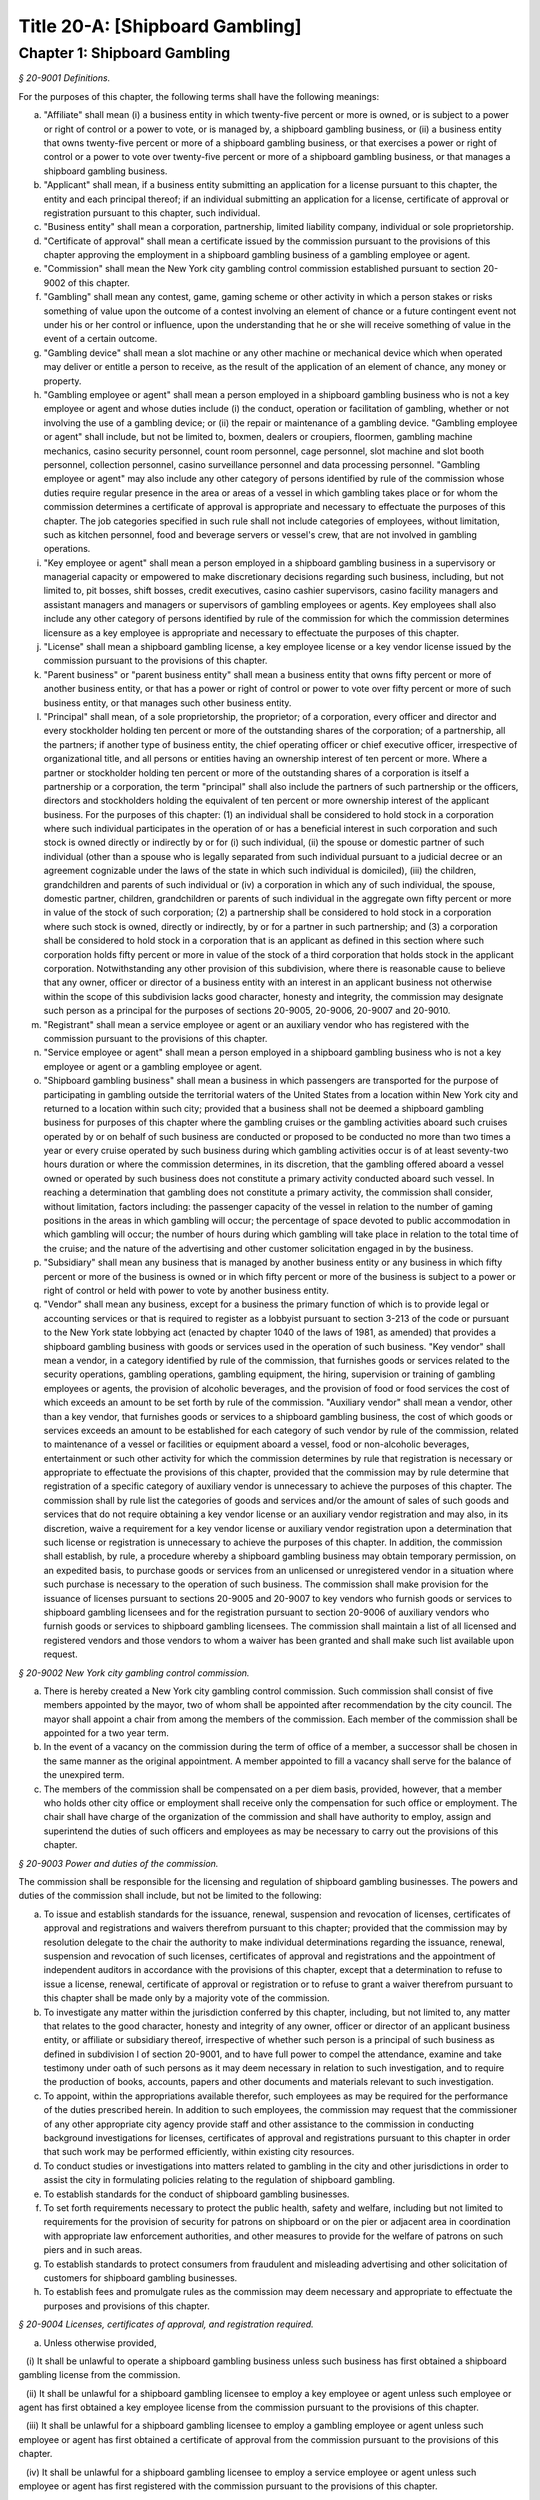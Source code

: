 Title 20-A: [Shipboard Gambling]
======================================================================================================

Chapter 1: Shipboard Gambling
--------------------------------------------------------------------------------------------------------------------------------------------------------------------------------------------------------



*§ 20-9001 Definitions.*


For the purposes of this chapter, the following terms shall have the following meanings:

a. "Affiliate" shall mean (i) a business entity in which twenty-five percent or more is owned, or is subject to a power or right of control or a power to vote, or is managed by, a shipboard gambling business, or (ii) a business entity that owns twenty-five percent or more of a shipboard gambling business, or that exercises a power or right of control or a power to vote over twenty-five percent or more of a shipboard gambling business, or that manages a shipboard gambling business.

b. "Applicant" shall mean, if a business entity submitting an application for a license pursuant to this chapter, the entity and each principal thereof; if an individual submitting an application for a license, certificate of approval or registration pursuant to this chapter, such individual.

c. "Business entity" shall mean a corporation, partnership, limited liability company, individual or sole proprietorship.

d. "Certificate of approval" shall mean a certificate issued by the commission pursuant to the provisions of this chapter approving the employment in a shipboard gambling business of a gambling employee or agent.

e. "Commission" shall mean the New York city gambling control commission established pursuant to section 20-9002 of this chapter.

f. "Gambling" shall mean any contest, game, gaming scheme or other activity in which a person stakes or risks something of value upon the outcome of a contest involving an element of chance or a future contingent event not under his or her control or influence, upon the understanding that he or she will receive something of value in the event of a certain outcome.

g. "Gambling device" shall mean a slot machine or any other machine or mechanical device which when operated may deliver or entitle a person to receive, as the result of the application of an element of chance, any money or property.

h. "Gambling employee or agent" shall mean a person employed in a shipboard gambling business who is not a key employee or agent and whose duties include (i) the conduct, operation or facilitation of gambling, whether or not involving the use of a gambling device; or (ii) the repair or maintenance of a gambling device. "Gambling employee or agent" shall include, but not be limited to, boxmen, dealers or croupiers, floormen, gambling machine mechanics, casino security personnel, count room personnel, cage personnel, slot machine and slot booth personnel, collection personnel, casino surveillance personnel and data processing personnel. "Gambling employee or agent" may also include any other category of persons identified by rule of the commission whose duties require regular presence in the area or areas of a vessel in which gambling takes place or for whom the commission determines a certificate of approval is appropriate and necessary to effectuate the purposes of this chapter. The job categories specified in such rule shall not include categories of employees, without limitation, such as kitchen personnel, food and beverage servers or vessel's crew, that are not involved in gambling operations.

i. "Key employee or agent" shall mean a person employed in a shipboard gambling business in a supervisory or managerial capacity or empowered to make discretionary decisions regarding such business, including, but not limited to, pit bosses, shift bosses, credit executives, casino cashier supervisors, casino facility managers and assistant managers and managers or supervisors of gambling employees or agents. Key employees shall also include any other category of persons identified by rule of the commission for which the commission determines licensure as a key employee is appropriate and necessary to effectuate the purposes of this chapter.

j. "License" shall mean a shipboard gambling license, a key employee license or a key vendor license issued by the commission pursuant to the provisions of this chapter.

k. "Parent business" or "parent business entity" shall mean a business entity that owns fifty percent or more of another business entity, or that has a power or right of control or power to vote over fifty percent or more of such business entity, or that manages such other business entity.

l. "Principal" shall mean, of a sole proprietorship, the proprietor; of a corporation, every officer and director and every stockholder holding ten percent or more of the outstanding shares of the corporation; of a partnership, all the partners; if another type of business entity, the chief operating officer or chief executive officer, irrespective of organizational title, and all persons or entities having an ownership interest of ten percent or more. Where a partner or stockholder holding ten percent or more of the outstanding shares of a corporation is itself a partnership or a corporation, the term "principal" shall also include the partners of such partnership or the officers, directors and stockholders holding the equivalent of ten percent or more ownership interest of the applicant business. For the purposes of this chapter: (1) an individual shall be considered to hold stock in a corporation where such individual participates in the operation of or has a beneficial interest in such corporation and such stock is owned directly or indirectly by or for (i) such individual, (ii) the spouse or domestic partner of such individual (other than a spouse who is legally separated from such individual pursuant to a judicial decree or an agreement cognizable under the laws of the state in which such individual is domiciled), (iii) the children, grandchildren and parents of such individual or (iv) a corporation in which any of such individual, the spouse, domestic partner, children, grandchildren or parents of such individual in the aggregate own fifty percent or more in value of the stock of such corporation; (2) a partnership shall be considered to hold stock in a corporation where such stock is owned, directly or indirectly, by or for a partner in such partnership; and (3) a corporation shall be considered to hold stock in a corporation that is an applicant as defined in this section where such corporation holds fifty percent or more in value of the stock of a third corporation that holds stock in the applicant corporation. Notwithstanding any other provision of this subdivision, where there is reasonable cause to believe that any owner, officer or director of a business entity with an interest in an applicant business not otherwise within the scope of this subdivision lacks good character, honesty and integrity, the commission may designate such person as a principal for the purposes of sections 20-9005, 20-9006, 20-9007 and 20-9010.

m. "Registrant" shall mean a service employee or agent or an auxiliary vendor who has registered with the commission pursuant to the provisions of this chapter.

n. "Service employee or agent" shall mean a person employed in a shipboard gambling business who is not a key employee or agent or a gambling employee or agent.

o. "Shipboard gambling business" shall mean a business in which passengers are transported for the purpose of participating in gambling outside the territorial waters of the United States from a location within New York city and returned to a location within such city; provided that a business shall not be deemed a shipboard gambling business for purposes of this chapter where the gambling cruises or the gambling activities aboard such cruises operated by or on behalf of such business are conducted or proposed to be conducted no more than two times a year or every cruise operated by such business during which gambling activities occur is of at least seventy-two hours duration or where the commission determines, in its discretion, that the gambling offered aboard a vessel owned or operated by such business does not constitute a primary activity conducted aboard such vessel. In reaching a determination that gambling does not constitute a primary activity, the commission shall consider, without limitation, factors including: the passenger capacity of the vessel in relation to the number of gaming positions in the areas in which gambling will occur; the percentage of space devoted to public accommodation in which gambling will occur; the number of hours during which gambling will take place in relation to the total time of the cruise; and the nature of the advertising and other customer solicitation engaged in by the business.

p. "Subsidiary" shall mean any business that is managed by another business entity or any business in which fifty percent or more of the business is owned or in which fifty percent or more of the business is subject to a power or right of control or held with power to vote by another business entity.

q. "Vendor" shall mean any business, except for a business the primary function of which is to provide legal or accounting services or that is required to register as a lobbyist pursuant to section 3-213 of the code or pursuant to the New York state lobbying act (enacted by chapter 1040 of the laws of 1981, as amended) that provides a shipboard gambling business with goods or services used in the operation of such business. "Key vendor" shall mean a vendor, in a category identified by rule of the commission, that furnishes goods or services related to the security operations, gambling operations, gambling equipment, the hiring, supervision or training of gambling employees or agents, the provision of alcoholic beverages, and the provision of food or food services the cost of which exceeds an amount to be set forth by rule of the commission. "Auxiliary vendor" shall mean a vendor, other than a key vendor, that furnishes goods or services to a shipboard gambling business, the cost of which goods or services exceeds an amount to be established for each category of such vendor by rule of the commission, related to maintenance of a vessel or facilities or equipment aboard a vessel, food or non-alcoholic beverages, entertainment or such other activity for which the commission determines by rule that registration is necessary or appropriate to effectuate the provisions of this chapter, provided that the commission may by rule determine that registration of a specific category of auxiliary vendor is unnecessary to achieve the purposes of this chapter. The commission shall by rule list the categories of goods and services and/or the amount of sales of such goods and services that do not require obtaining a key vendor license or an auxiliary vendor registration and may also, in its discretion, waive a requirement for a key vendor license or auxiliary vendor registration upon a determination that such license or registration is unnecessary to achieve the purposes of this chapter. In addition, the commission shall establish, by rule, a procedure whereby a shipboard gambling business may obtain temporary permission, on an expedited basis, to purchase goods or services from an unlicensed or unregistered vendor in a situation where such purchase is necessary to the operation of such business. The commission shall make provision for the issuance of licenses pursuant to sections 20-9005 and 20-9007 to key vendors who furnish goods or services to shipboard gambling licensees and for the registration pursuant to section 20-9006 of auxiliary vendors who furnish goods or services to shipboard gambling licensees. The commission shall maintain a list of all licensed and registered vendors and those vendors to whom a waiver has been granted and shall make such list available upon request.








*§ 20-9002 New York city gambling control commission.*


a. There is hereby created a New York city gambling control commission. Such commission shall consist of five members appointed by the mayor, two of whom shall be appointed after recommendation by the city council. The mayor shall appoint a chair from among the members of the commission. Each member of the commission shall be appointed for a two year term.

b. In the event of a vacancy on the commission during the term of office of a member, a successor shall be chosen in the same manner as the original appointment. A member appointed to fill a vacancy shall serve for the balance of the unexpired term.

c. The members of the commission shall be compensated on a per diem basis, provided, however, that a member who holds other city office or employment shall receive only the compensation for such office or employment. The chair shall have charge of the organization of the commission and shall have authority to employ, assign and superintend the duties of such officers and employees as may be necessary to carry out the provisions of this chapter.








*§ 20-9003 Power and duties of the commission.*


The commission shall be responsible for the licensing and regulation of shipboard gambling businesses. The powers and duties of the commission shall include, but not be limited to the following:

a. To issue and establish standards for the issuance, renewal, suspension and revocation of licenses, certificates of approval and registrations and waivers therefrom pursuant to this chapter; provided that the commission may by resolution delegate to the chair the authority to make individual determinations regarding the issuance, renewal, suspension and revocation of such licenses, certificates of approval and registrations and the appointment of independent auditors in accordance with the provisions of this chapter, except that a determination to refuse to issue a license, renewal, certificate of approval or registration or to refuse to grant a waiver therefrom pursuant to this chapter shall be made only by a majority vote of the commission.

b. To investigate any matter within the jurisdiction conferred by this chapter, including, but not limited to, any matter that relates to the good character, honesty and integrity of any owner, officer or director of an applicant business entity, or affiliate or subsidiary thereof, irrespective of whether such person is a principal of such business as defined in subdivision l of section 20-9001, and to have full power to compel the attendance, examine and take testimony under oath of such persons as it may deem necessary in relation to such investigation, and to require the production of books, accounts, papers and other documents and materials relevant to such investigation.

c. To appoint, within the appropriations available therefor, such employees as may be required for the performance of the duties prescribed herein. In addition to such employees, the commission may request that the commissioner of any other appropriate city agency provide staff and other assistance to the commission in conducting background investigations for licenses, certificates of approval and registrations pursuant to this chapter in order that such work may be performed efficiently, within existing city resources.

d. To conduct studies or investigations into matters related to gambling in the city and other jurisdictions in order to assist the city in formulating policies relating to the regulation of shipboard gambling.

e. To establish standards for the conduct of shipboard gambling businesses.

f. To set forth requirements necessary to protect the public health, safety and welfare, including but not limited to requirements for the provision of security for patrons on shipboard or on the pier or adjacent area in coordination with appropriate law enforcement authorities, and other measures to provide for the welfare of patrons on such piers and in such areas.

g. To establish standards to protect consumers from fraudulent and misleading advertising and other solicitation of customers for shipboard gambling businesses.

h. To establish fees and promulgate rules as the commission may deem necessary and appropriate to effectuate the purposes and provisions of this chapter.








*§ 20-9004 Licenses, certificates of approval, and registration required.*


a. Unless otherwise provided,

   (i) It shall be unlawful to operate a shipboard gambling business unless such business has first obtained a shipboard gambling license from the commission.

   (ii) It shall be unlawful for a shipboard gambling licensee to employ a key employee or agent unless such employee or agent has first obtained a key employee license from the commission pursuant to the provisions of this chapter.

   (iii) It shall be unlawful for a shipboard gambling licensee to employ a gambling employee or agent unless such employee or agent has first obtained a certificate of approval from the commission pursuant to the provisions of this chapter.

   (iv) It shall be unlawful for a shipboard gambling licensee to employ a service employee or agent unless such employee or agent has first registered with the commission pursuant to the provisions of this chapter.

   (v) It shall be unlawful for a shipboard gambling licensee to purchase goods or services from a key vendor or an auxiliary vendor unless such vendor has first obtained a key vendor license or has registered with the commission, whichever is appropriate.

b. A license, certificate of approval or registration issued pursuant to this chapter or any rule promulgated hereunder shall not be transferred or assigned or used by any person or entity other than the licensee, holder of a certificate of approval or registrant to whom it was issued.

c. A license, certificate of approval or registration issued pursuant to this chapter shall be valid for a period of two years and shall, upon proper application for renewal pursuant to rule of the commission setting forth an expeditious procedure for the updating and review of the information required to be submitted by the applicant, be renewable for two year periods thereafter, except that the renewal period for a shipboard gambling license shall be for one year for each of the first two renewal periods succeeding the initial issuance of such license, and thereafter for two years.

d. The commission shall promulgate rules establishing the fees and the manner of payment of fees for any investigation, license, certificate of approval or registration required by this chapter in an amount sufficient to compensate the city for the administrative expense of conducting investigations and issuing or renewing a license, certificate of approval or registration and the expense of inspections and other activities related thereto.








*§ 20-9005 License application; application for certificate of approval.*


a. An applicant for a license or certificate of approval pursuant to this chapter shall submit an application in the form and containing the information prescribed by the commission. An application for a license shall be accompanied by:

   (i) in the case of any applicant business, a list of the names and addresses of all principals of such business, and, in the case of a shipboard gambling business, all key employees employed or proposed to be employed in the business; and

   (ii) in the case of a shipboard gambling business, a list of the names of all key and auxiliary vendors and prospective and anticipated key and auxiliary vendors and the names and job titles of all gambling and service employees and agents, prospective gambling and service employees and agents of the applicant business who are or who the applicant proposes to be engaged in the operation of the shipboard gambling business;

   (iii) such other information as the commission shall determine by rule will properly identify employees and agents and prospective employees and agents;

   (iv) in the case of a shipboard gambling business, a description, accompanied by diagrams where appropriate, detailing the provisions that will be made by the applicant for security and other measures prescribed for the welfare of patrons by rule of the commission;

   (v) in the case of a shipboard gambling business, a description of the financial capacity and cash management system of the shipboard gambling business demonstrating the ability of such business to maintain and operate the business responsibly and to provide payment to patrons; and

   (vi) a form signed by each applicant authorizing the release to the city of financial and other information required by the commission and waiving any claims against the city that might arise in connection with the investigation of the applicant or the release of any information resulting from such investigation to other appropriate government officials.

b. i. An applicant for a license or a certificate of approval shall be fingerprinted by a person designated for such purpose by the commission, the department of investigation or the police department and pay a fee to be submitted to the division of criminal justice services and/or the federal bureau of investigation for the purposes of obtaining criminal history records.

   ii. An applicant for a license or a certificate of approval shall provide to the commission, upon a form prescribed by the commission and subject to such minimum dollar thresholds and other reporting requirements set forth on such form, information for the purpose of enabling the commission to determine the good character, honesty and integrity of the applicant, including but not limited to:

      (a) a listing of the names and addresses of any person having a beneficial interest in an applicant business, and the amount and nature of such interest;

      (b) a listing of the amounts in which such applicant is indebted, including mortgages on real property, and the names and addresses of all persons to whom such debts are owned;

      (c) a listing of such applicant's real property holdings or mortgage or other interest in real property held by such applicant other than a primary residence and the names and addresses of all co-owners of such interest;

      (d) the name and address of any business in which such applicant holds an equity or debt interest, excluding any interest in publicly traded stocks or bonds;

      (e) the names and addresses of all persons or entities from whom an applicant has received gifts valued at more than one thousand dollars in any of the past three years, and the name of all persons or entities excluding any organization recognized by the Internal Revenue Service under section 501(c)(3) of the Internal Revenue Code to whom the applicant has given such gifts in any of the past three years;

      (f) a listing of all criminal convictions, in any jurisdiction, of the applicant;

      (g) a listing of all pending civil or criminal actions to which the applicant knows or should have known that he or she is a party;

      (h) a listing of any determination by a federal, state or city regulatory agency of a violation by the applicant of statutes, laws, rules or regulations relating to the applicant's conduct where such violation has resulted in the suspension or revocation of a permit, license or other permission required in connection with the operation of a business or in a civil fine, penalty, settlement or injunctive relief in excess of threshold amounts or of a type established by the commission;

      (i) a listing of any criminal or civil investigation by a federal, state, or local prosecutorial agency, investigative agency or regulatory agency, in the five year period preceding the application, wherein such applicant:

         (A) knew or should have known that the applicant was the subject of such investigation, or

         (B) has received a subpoena requiring the production of documents or information in connection with such investigation;

      (j) a certification that an applicant business has paid all federal, state, and local income taxes related to the applicant's business for which the applicant is responsible for the three tax years preceding the date of the application or documentation that the applicant is contesting such taxes in a pending judicial or administrative proceeding;

      (k) a listing of any license, permit or other permission held by the applicant to engage in any capacity in a gambling business or activity in any jurisdiction;

      (l) a listing of any denials to the applicant by any jurisdiction of a license, permit or other permission to engage in any capacity in a gambling business or activity; and

      (m) such additional information concerning the sources and nature of funding of an applicant business and the good character, honesty and integrity of applicants that the commission may deem appropriate and reasonable. An applicant may submit any additional information that the applicant believes demonstrates the applicant's good character, honesty and integrity, including a licensing determination from another jurisdiction. Notwithstanding any provision of this subdivision, an applicant for a certificate of approval shall not be required to submit information described in subparagraphs (a) and (m) of this paragraph or any other information the commission determines is not necessary or appropriate. An applicant may also submit to the commission any material or explanation which the applicant believes demonstrates that any information submitted pursuant to this paragraph does not reflect adversely upon the applicant's good character, honesty and integrity. The commission may require that applicants pay fees to cover the expenses of fingerprinting and background investigations provided for in this subdivision.

   iii. In the case of a shipboard gambling business, the commission may also require that an applicant submit any or all of the information required by this paragraph with respect to any affiliate or subsidiary of the applicant that owns or operates a business in any jurisdiction.

   iv. Notwithstanding any provision of this chapter, for purposes of this section in the case of an applicant shipboard gambling business that has a parent business entity:

      (A) fingerprinting and disclosure under this section shall be required of any person acting for or on behalf of the parent business who has direct management or supervisory responsibility for the operations or performance of the applicant;

      (B) the chief executive officer, chief operating officer and chief financial officer, or any other person exercising comparable responsibilities and functions, of any subsidiary or affiliate of such parent business entity over which any person subject to fingerprinting and disclosure under subparagraph (A) of this paragraph exercises similar responsibilities shall be fingerprinted and shall submit the information required pursuant to subparagraphs (f) and (g) of paragraph ii of this subdivision, as well as such additional information pursuant to this paragraph as the commission may find necessary; and

      (C) the listing specified under subparagraph (i) of paragraph ii of this subdivision shall also be provided for any subsidiary or affiliate of the parent business entity for which fingerprinting and disclosure by principals thereof is made pursuant to (B) of this paragraph.

   v. The chief executive officer, chief operating officer and chief financial officer, or any other person exercising comparable responsibilities and functions, of and subsidiary or affiliate of a shipboard gambling business shall be fingerprinted and shall submit the information required pursuant to subparagraphs (f), (g) and (i) of paragraph ii of this subdivision, as well as such other information pursuant to this paragraph that the commission may find necessary.

c. A business required to be licensed pursuant to this chapter shall inform the commission, within a reasonable time, of any changes in the ownership composition of such business, the addition or deletion of any principal at any time subsequent to the issuance of the license, the arrest or criminal conviction of any principal of the business, or any other material change in the information submitted on the application for a license. A business required to be licensed shall provide the commission with notice of at least ten business days of the proposed addition of a new principal to such business. The commission may waive or shorten such period upon a showing that there exists a bona fide business requirement therefor. Except where the commission determines within such period, based upon information available to it, that the addition of such new principal may have a result inimical to the purposes of this chapter, the licensee may add such new principal pending the completion of review by the commission. The licensee shall be afforded an opportunity to demonstrate to the commission that the addition of such new principal pending completion of such review would not have a result inimical to the purposes of this chapter. If upon the completion of such review, the commission determines that such principal has not demonstrated that he or she possesses good character, honesty and integrity, the license shall cease to be valid unless such principal divests his or her interest, or discontinues his or her involvement in the business of such licensee, as the case may be, within a reasonable time period prescribed by the commission.

d. Each applicant business shall provide the commission with a business address in New York city where notices may be delivered and legal process served and shall designate a person of suitable age and discretion at such address who shall be an agent for service of process.








*§ 20-9006 Registration application; application for renewal.*


a. An applicant for registration or renewal pursuant to this chapter shall submit an application on a form prescribed by the commission and containing such information as the commission determines will adequately identify and establish the background of such applicant. The commission may refuse to register or to renew the registration of an applicant who has knowingly failed to provide the information and/or documentation required by such form, or who has knowingly provided false information or documentation, required by this chapter or any rule promulgated pursuant hereto.

b. Notwithstanding any other provision of this chapter:

   (i) the commission may, where there is reasonable cause to believe that an applicant has not demonstrated to the commission that he or she possesses good character, honesty and integrity, require that such applicant be fingerprinted and provide to the commission the information set forth in subdivisions a and b of section 20-9005 and may, after notice and the opportunity to be heard, refuse to register such applicant for the reasons set forth in subdivision a of section 20-9007; and

   (ii) if at any time subsequent to registration, the commission has reasonable cause to believe that the registrant lacks good character, honesty and integrity, the commission may require that such registrant be fingerprinted and provide the background information required by subdivision b of section 20-9005 and may, after notice and the opportunity to be heard, revoke the registration for the reasons set forth in subdivision a of section 20-9007.








*§ 20-9007 Refusal to issue or renew a license or certificate of approval.*


a. The commission shall refuse to issue or to renew a license to an applicant who has not demonstrated to the commission that he or she possesses good character, honesty and integrity. In determining that an applicant has not met his or her burden to demonstrate good character, honesty and integrity, the commission may consider, but is not limited to:

   (i) knowing failure by such applicant to provide truthful or complete information in connection with the application;

   (ii) a pending indictment or criminal action against such applicant for a crime which under this subdivision would provide a basis for the refusal to issue such license or certificate of approval, or a pending civil or administrative action to which such applicant is a party and which directly relates to the fitness to conduct the business or perform the work for which the license or certificate of approval is sought, in which case the commission may defer consideration of an application until a decision has been reached by the court or administrative tribunal before which such action is pending;

   (iii) conviction of such applicant for a crime which, considering the factors set forth in section 753 of the correction law, would provide a basis under such law for the refusal of such license or certificate of approval;

   (iv) a finding of liability in a civil or administrative action that bears a direct relationship to the fitness of the applicant to conduct the business or to perform the employment for which the license or certificate of approval is sought;

   (v) commission of a racketeering activity or knowing association with a person who has been convicted for a racketeering activity when the applicant knew or should have known of such conviction, including but not limited to the offenses listed in subdivision one of section 1961 of the Racketeer Influenced and Corrupt Organizations statute (18 U.S.C. § 1961, et seq.) or of an offense listed in subdivision one of section 460.10 of the penal law, as such statutes may be amended from time to time, or the equivalent offense under the laws of any other jurisdiction;

   (vi) conviction of a gambling offense under 18 U.S.C. § 1081, et seq., 18 U.S.C. §§ 1953 through 1955, article 225 of the penal law or the equivalent offense under the laws of any other jurisdiction;

   (vii) association with any member or associate of an organized crime group as identified by a federal, state or city law enforcement or investigative agency when the applicant knew or should have known of the organized crime associations of such person;

   (viii) in the case of an applicant business, failure to pay any tax, fine, penalty, fee related to the applicant's business for which liability has been admitted by the person liable therefor, or for which judgment has been entered by a court or administrative tribunal of competent jurisdiction and such judgment has not been stayed; and

   (ix) denial of a license or other permission to operate a gambling business or activity in another jurisdiction. For purposes of determining the good character, honesty and integrity of applicants for registration or registrants pursuant to section 20-9006, the term "applicant" as used herein shall be deemed to apply to such applicants for registration or registrants.

b. The commission may refuse to issue or to renew a certificate of approval to an applicant who has not demonstrated that he or she possesses good character, honesty and integrity. In reaching such a determination, the commission may consider, but is not limited to, the factors set forth in paragraphs (i) through (ix) of subdivision a of this section.

c. The commission may refuse to issue or to renew a license or certificate of approval to an applicant who has knowingly failed to provide the information and/or documentation required in the form prescribed by the commission pursuant to section 20-9005, who has knowingly provided false information or documentation required by the commission pursuant to this chapter or any rules promulgated pursuant hereto.

d. The commission may refuse to issue or to renew a license or certificate of approval to an applicant when such applicant: (i) was previously issued a license or certificate of approval pursuant to this chapter and such license or certificate of approval was revoked pursuant to the provisions of this chapter; or (ii) has been determined to have committed any of the acts which would be a basis for the suspension or revocation of a license or certificate of approval pursuant to this chapter or any rules promulgated hereto.

e. The commission may refuse to issue or to renew a license pursuant to this chapter to an applicant business where such applicant business or any of the principals of such applicant business have been principals of a licensee whose license has been revoked pursuant to subdivision a of section 20-9010.








*§ 20-9008 Independent auditing required.*


a. The commission may, in the event the background investigation conducted pursuant to section 20-9005 produces adverse information, require as a condition of a shipboard gambling license that the licensee enter into a contract with an independent auditor, approved or selected by the commission. Such contract, the cost of which shall be paid by the licensee, shall provide that the auditor investigate the activities of the licensee with respect to the licensee's compliance with the provisions of this chapter, other applicable federal, state and local laws and such other matters as the commission shall determine by rule. The contract shall provide further that the auditor report the findings of such monitoring and investigation to the commission on a periodic basis.

b. The commission shall be authorized to prescribe, in any contract required by the commission pursuant to this section, such reasonable terms and conditions as the commission deems necessary to effectuate the purposes of this chapter.








*§ 20-9009 Investigations by the department of investigation or police department.*


In addition to any other investigation authorized pursuant to law, the commissioner of the department of investigation or the police commissioner shall, at the request of the commission, conduct a study or investigation of any matter arising under the provisions of this chapter, including but not limited to investigation of the information required to be submitted by applicants for licenses, certificates of approval and registration and the ongoing conduct of licensees, holders of certificates of approval and registrants.








*§ 20-9010 Revocation or suspension of license, certificate of approval or registration.*


a. In addition to the penalties provided in section 20-9011, the commission may, after notice and opportunity to be heard, revoke or suspend a license, certificate of approval or registration issued pursuant to the provisions of this chapter when the licensee or a principal, employee or agent of a licensee, a holder of a certificate of approval or a registrant:

   (i) has been found to be in violation of this chapter or any rules promulgated hereunder;

   (ii) has repeatedly failed to obey the lawful orders of any person authorized to enforce the provisions of this chapter;

   (iii) has failed to pay, within the time specified by a court, the commission or an administrative tribunal of competent jurisdiction, any fines or civil penalties imposed pursuant to this chapter or the rules promulgated pursuant hereto;

   (iv) whenever, in relation to an investigation conducted pursuant to this chapter, the commission determines, after consideration of the factors set forth in subdivision a of section 20-9007, that the licensee, holder of a certificate of approval or registrant lacks good character, honesty and integrity or lacks the financial capacity to maintain and operate the business responsibly in a manner that will ensure the immediate payment to patrons;

   (v) whenever there has knowingly been any false statement or any misrepresentation as to a material fact in the application or accompanying papers upon which the issuance of such license, certificate of approval or registration was based; or

   (vi) whenever a licensee has failed to notify the commission as required by subdivision c of section 20-9005 of any change in the ownership interest of the business or any other material change in the information required on the application for such license, or of the arrest or criminal conviction of a principal of such licensee or any of its employees or agents of which the licensee had knowledge or should have known.

b. Notwithstanding any other provision of this chapter or rules promulgated thereto, the commission may, upon a determination that the operation of a shipboard gambling business or the conduct of an employee of such business creates an imminent danger to life or property, immediately suspend the license of such business or the certificate of approval or registration of such employee without a prior hearing, provided that provision shall be made for an immediate appeal of such suspension to the chair of the commission who shall determine such appeal forthwith. In the event that the chair upholds the suspension, an opportunity for a hearing shall be provided on an expedited basis, within a period not to exceed four business days and the commission shall issue a final determination no later than four days following the conclusion of such hearing.








*§ 20-9011 Penalties.*


In addition to any other penalty provided by law:

a. Except as otherwise provided in subdivision b of this section, any person who violates any provision of this chapter or any of the rules promulgated thereto shall be liable for a civil penalty which shall not exceed ten thousand dollars for each such violation. Such civil penalty may be recovered in a civil action or may be returnable to the department of consumer affairs or other administrative tribunal of competent jurisdiction;

b. Any person who violates subdivision a of section 20-9004 shall, upon conviction thereof, be punished for each violation by a criminal fine of not more than ten thousand dollars for each day of such violation or by imprisonment not exceeding six months, or both; and any such person shall also be subject to a civil penalty of not more than five thousand dollars for each day of such violation to be recovered in a civil action or returnable to the department of consumer affairs or other administrative tribunal of competent jurisdiction; and

c. (i) In the event that a shipboard gambling business has violated subdivision f of section 20-9014, the commission, in addition to any other penalty prescribed in this section, shall, after providing notice and the opportunity to be heard, be authorized to order that any gambling device or other gambling equipment used in the violation of such subdivision shall be removed, sealed or otherwise made inoperable. An order pursuant to this paragraph shall be posted on the vessel on which such violation occurs. The commission shall take reasonable measures to provide notice to a person(s) holding a security interest(s) in a gambling device or gambling equipment with respect to which action is taken pursuant to this section.

   (ii) Ten days after the posting of an order issued pursuant to paragraph (i) of this subdivision, this order may be enforced by any person so authorized by section 20-9013.

   (iii) Any gambling device or gambling equipment removed pursuant to the provisions of this subdivision shall be stored at a dock or in a garage, pound or other place of safety and the owner or other person lawfully entitled to the possession of such item may be charged with reasonable costs for removal and storage payable prior to the release of such item.

   (iv) A gambling device or gambling equipment sealed or otherwise made inoperable or removed pursuant to this subdivision shall be unsealed, restored to operability or released upon payment of all outstanding fines and all reasonable costs for removal and storage and upon demonstration satisfactory to the commission that the provisions of subdivision f of section 20-9014 will be complied with in all respects.

   (v) It shall be a misdemeanor for any person to remove the seal from or make operable any gambling device or gambling equipment sealed or otherwise made inoperable in accordance with an order of the commission.

   (vi) A gambling device or gambling equipment removed pursuant to this subdivision that is not reclaimed within ninety days of such removal by the owner or other person lawfully entitled to reclaim such item shall be subject to forfeiture upon notice and judicial determination in accordance with provisions of law. Upon forfeiture, the commission shall, upon a public notice of at least ten business days, sell such item at public sale. The net proceeds of such sale, after deduction of the lawful expenses incurred, shall be paid into the general fund of the city.

d. The corporation counsel is authorized to commence a civil action on behalf of the city for injunctive relief to restrain or enjoin any activity in violation of this chapter and for civil penalties.








*§ 20-9012 Liability for violations.*


A shipboard gambling business required by this chapter to be licensed shall be liable for violations of any of the provisions of this chapter or any rules promulgated pursuant hereto committed by any of its principals acting within the scope of such business and any of its employees and/or agents within the scope of their employment.








*§ 20-9013 Enforcement.*


Notices of violation for violations of any provision of this chapter or any rule promulgated hereunder may be issued by authorized employees or agents of the commission or the police department. In addition, such notices of violation may, at the request of the commission and with the consent of the appropriate commissioner, be issued by authorized employees and agents of the department of consumer affairs or the department of investigation.








*§ 20-9014 Conduct of shipboard gambling licensees.*


a. A shipboard gambling licensee shall be in compliance with all applicable federal, state and local statutes, laws, rules and regulations governing operation of a shipboard gambling business, including but not limited to:

   (i) specifications for design and construction, equipment required to be present on board such vessel, maintenance, inspection, documentation, operation and licensing of such vessels; requirements for the medical fitness, training and other qualifications, drug testing and licensing of the crew of such vessels; environmental requirements; requirements regarding safety and conditions of employment on such vessel; and requirements for accessibility under the Americans with Disabilities Act and any regulations promulgated pursuant thereto, as such regulations may from time to time be amended and analogous provisions of title eight of this code;

   (ii) prohibitions of gambling activity or the use of gambling devices within the territorial waters of the United States or the state of New York;

   (iii) applicable zoning and building code requirements;

   (iv) requirements governing the service and provision of food and alcoholic beverages within the territorial waters of the state of New York; and

   (v) health and sanitary regulations.

b. A shipboard gambling licensee shall maintain audited financial statements, records, ledgers, receipts, bills and such other records as the commission determines are necessary or useful for carrying out the purposes of this chapter. Such records shall be maintained for a period of time not to exceed five years to be determined by rule of the commission, provided, however, that such rule may provide that the commission may, in its discretion, require that records be retained for a period of time exceeding five years. Such records shall be made available for inspection and audit by the commission at its request and, at the option of the commission, at either the licensee's place of business or at the offices of the commission.

c. A shipboard gambling licensee shall maintain liability and other insurance as prescribed by rule of the commission.

d. A shipboard gambling licensee shall, in accordance with rules of the commission, institute and maintain security and safety measures and shall provide and maintain such other public services for the welfare of patrons required by such rules.

e. A shipboard gambling licensee shall, upon request by a passenger who does not wish to leave the vessel carrying cash on his or her person, provide payment of winnings by check.

f. A shipboard gambling licensee shall ensure, by means acceptable to the commission and the department of investigation, that all gambling devices and gambling equipment on board the vessel are secured or made inoperable during any period the vessel is in the territorial waters of New York and shall comply with all rules promulgated by the commission regarding the maintenance, safeguarding and storage of gambling devices.

g. A shipboard gambling licensee shall adopt measures to ensure that persons under eighteen years of age do not engage in gambling aboard a vessel operated by or on behalf of such licensee.

h. All advertising by a shipboard gambling licensee shall prominently state the age restrictions for engaging in gambling aboard the vessel, and shall comply with all rules governing advertising promulgated by the commission.

i. A shipboard gambling licensee shall provide access to the vessel(s) operated by or on behalf of the shipboard gambling business to any person authorized by section 20-9013 to enforce the provisions of this chapter including, but not limited to, regular and permanent access by any person assigned to such vessel by an agency authorized to enforce the provisions of this chapter.

j. A shipboard gambling licensee shall not purchase goods or services from a key vendor or an auxiliary vendor unless such vendor has first obtained a license from or registered with the commission, whichever is applicable, unless the shipboard gambling licensee has obtained permission from the commission as provided by rule of the commission pursuant to subdivision q of section 20-9001 or the key vendor or auxiliary vendor has been granted a waiver pursuant to such subdivision.

k. (i) A shipboard gambling licensee shall not employ any person required to obtain a license, certificate of approval or to register pursuant to the provisions of this chapter unless such person has obtained such license, certificate of approval or registration; provided, however, that the commission shall, by rule, make provision for temporary permission for employment pending completion by the commission of review of an applicant for a certificate of approval or registration and may, in its discretion, permit the employment of a key employee who has not obtained the required license where the employment of such person is necessary for the operation of the shipboard gambling business.

   (ii) The commission may, upon the request of a shipboard gambling business, make available the names of applicants for employment who have been approved for licenses, certificates of approval or registrations.

l. A shipboard gambling licensee shall demonstrate and ensure for each vessel operated by or on behalf of such licensee, irrespective of the size of the vessel, that (i) every crew member required by the certificate of inspection issued for each such vessel by the United States coast guard or the analogous document issued pursuant to the international convention for the safety of lives at sea meets all marine personnel requirements set forth in such certificate or document and holds the applicable documentation, (ii) at least sixty-five percent of the required number of crew actually manning the vessel, as set forth in the certificate of inspection issued for each such vessel by the United States coast guard or the analogous document issued pursuant to the international convention for the safety of lives at sea, exclusive of those required to be licensed by the United States coast guard or the international maritime organization, have merchant mariners' documents endorsed for a rating of at least able seaman or the international maritime equivalent, and (iii) every person employed on each such vessel has received familiarization training consistent with the standards regarding emergency occupational safety, medical care and survival functions set forth in the seafarer's training, certification and watchkeeping code.

m. A shipboard gambling licensee shall comply with all additional rules governing conduct of a shipboard gambling business promulgated by the commission in order to effectuate the purposes of this chapter.








*§ 20-9015 Rules.*


The commission may promulgate such rules as it may deem necessary or useful to effectuate the purposes of this chapter.








*§ 20-9016 Hearings.*


a. A hearing pursuant to this chapter may be conducted by the commission, or, in the discretion of the commission, by an administrative law judge employed by the office of administrative trials and hearings or other administrative tribunal of competent jurisdiction. Where a hearing pursuant to a provision of this chapter is conducted by an administrative law judge, such judge shall submit recommended findings of fact and a recommended decision to the commission, which shall make the final determination.

b. Notwithstanding the provisions of subdivision a of this section, the commission may provide by rule that hearings or specified categories of hearings pursuant to this subchapter may be conducted by the department of consumer affairs. Where the department of consumer affairs conducts such hearings, the commissioner of consumer affairs shall make the final determination.








*§ 20-9017 Reporting requirements.*


a. No later than one week following the submission of the mayor's management report, the commission shall submit to the council a report detailing its activities pursuant to this chapter for the period covered by the mayor's management report. The report required by this section shall at a minimum include:

   i. the number of applicants for a license, certificate of approval or registration that were denied by the commission and a statement of the reasons for such denials;

   ii. the number of licenses, certificates of approval and registrations issued by the commission;

   iii. the number of applications for licenses, certificates of approval or registrations, respectively, presently pending;

   iv. the number of licenses, certificates of approval and registations that have been suspended or revoked by the commission pursuant to section 20-9010, a statement of the reasons for such suspensions and revocations, and the average duration of such suspensions;

   v. the amounts, by category, of all fees relating to implementation of this chapter to which the city is entitled, the amounts actually collected, and the reasons for any difference between the two amounts; and

   vi. the amounts, by category, of all expenditures relating to enforcement of the provisions of this chapter.

b. The information required by paragraphs i, ii and iv of subdivision a of this section shall identify the shipboard gambling business to which the information relates.






